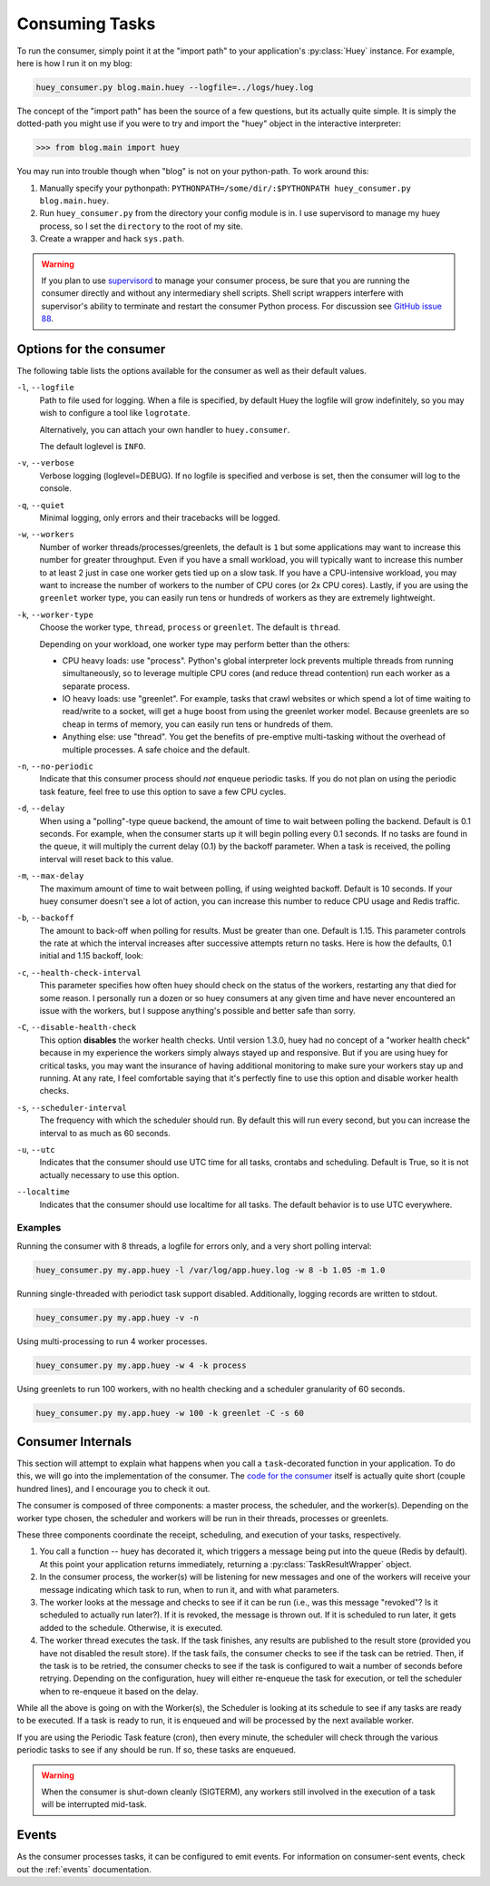 .. _consuming-tasks:

Consuming Tasks
===============

To run the consumer, simply point it at the "import path" to your application's
:py:class:`Huey` instance.  For example, here is how I run it on my blog:

.. code-block:: bash

    huey_consumer.py blog.main.huey --logfile=../logs/huey.log

The concept of the "import path" has been the source of a few questions, but its
actually quite simple.  It is simply the dotted-path you might use if you were
to try and import the "huey" object in the interactive interpreter:

.. code-block:: pycon

    >>> from blog.main import huey

You may run into trouble though when "blog" is not on your python-path. To
work around this:

1. Manually specify your pythonpath: ``PYTHONPATH=/some/dir/:$PYTHONPATH huey_consumer.py blog.main.huey``.
2. Run ``huey_consumer.py`` from the directory your config module is in.  I use
   supervisord to manage my huey process, so I set the ``directory`` to the root
   of my site.
3. Create a wrapper and hack ``sys.path``.

.. warning::
    If you plan to use `supervisord <http://supervisord.org/>`_ to manage your consumer process, be sure that you are running the consumer directly and without any intermediary shell scripts. Shell script wrappers interfere with supervisor's ability to terminate and restart the consumer Python process. For discussion see `GitHub issue 88 <https://github.com/coleifer/huey/issues/88>`_.

.. _consumer-options:

Options for the consumer
------------------------

The following table lists the options available for the consumer as well as
their default values.

``-l``, ``--logfile``
    Path to file used for logging.  When a file is specified, by default Huey
    the logfile will grow indefinitely, so you may wish to configure a tool
    like ``logrotate``.

    Alternatively, you can attach your own handler to ``huey.consumer``.

    The default loglevel is ``INFO``.

``-v``, ``--verbose``
    Verbose logging (loglevel=DEBUG). If no logfile is specified and
    verbose is set, then the consumer will log to the console.

``-q``, ``--quiet``
    Minimal logging, only errors and their tracebacks will be logged.

``-w``, ``--workers``
    Number of worker threads/processes/greenlets, the default is ``1`` but
    some applications may want to increase this number for greater throughput.
    Even if you have a small workload, you will typically want to increase this
    number to at least 2 just in case one worker gets tied up on a slow task.
    If you have a CPU-intensive workload, you may want to increase the number
    of workers to the number of CPU cores (or 2x CPU cores). Lastly, if you are
    using the ``greenlet`` worker type, you can easily run tens or hundreds of
    workers as they are extremely lightweight.

``-k``, ``--worker-type``
    Choose the worker type, ``thread``, ``process`` or ``greenlet``. The default
    is ``thread``.

    Depending on your workload, one worker type may perform better than the
    others:

    * CPU heavy loads: use "process". Python's global interpreter lock prevents
      multiple threads from running simultaneously, so to leverage multiple CPU
      cores (and reduce thread contention) run each worker as a separate
      process.
    * IO heavy loads: use "greenlet". For example, tasks that crawl websites or
      which spend a lot of time waiting to read/write to a socket, will get a
      huge boost from using the greenlet worker model. Because greenlets are so
      cheap in terms of memory, you can easily run tens or hundreds of them.
    * Anything else: use "thread". You get the benefits of pre-emptive
      multi-tasking without the overhead of multiple processes. A safe choice
      and the default.

``-n``, ``--no-periodic``
    Indicate that this consumer process should *not* enqueue periodic tasks.
    If you do not plan on using the periodic task feature, feel free to use
    this option to save a few CPU cycles.

``-d``, ``--delay``
    When using a "polling"-type queue backend, the amount of time to wait
    between polling the backend.  Default is 0.1 seconds. For example, when the
    consumer starts up it will begin polling every 0.1 seconds. If no tasks are
    found in the queue, it will multiply the current delay (0.1) by the backoff
    parameter. When a task is received, the polling interval will reset back to
    this value.

``-m``, ``--max-delay``
    The maximum amount of time to wait between polling, if using weighted
    backoff.  Default is 10 seconds. If your huey consumer doesn't see a lot of
    action, you can increase this number to reduce CPU usage and Redis traffic.

``-b``, ``--backoff``
    The amount to back-off when polling for results.  Must be greater than
    one.  Default is 1.15. This parameter controls the rate at which the
    interval increases after successive attempts return no tasks. Here is how
    the defaults, 0.1 initial and 1.15 backoff, look:

    .. image:: http://media.charlesleifer.com/blog/photos/p1472257818.22.png

``-c``, ``--health-check-interval``
    This parameter specifies how often huey should check on the status of the
    workers, restarting any that died for some reason. I personally run a dozen
    or so huey consumers at any given time and have never encountered an issue
    with the workers, but I suppose anything's possible and better safe than
    sorry.

``-C``, ``--disable-health-check``
    This option **disables** the worker health checks. Until version 1.3.0,
    huey had no concept of a "worker health check" because in my experience the
    workers simply always stayed up and responsive. But if you are using huey
    for critical tasks, you may want the insurance of having additional
    monitoring to make sure your workers stay up and running. At any rate, I
    feel comfortable saying that it's perfectly fine to use this option and
    disable worker health checks.

``-s``, ``--scheduler-interval``
    The frequency with which the scheduler should run. By default this will run
    every second, but you can increase the interval to as much as 60 seconds.

``-u``, ``--utc``
    Indicates that the consumer should use UTC time for all tasks, crontabs
    and scheduling.  Default is True, so it is not actually necessary to use
    this option.

``--localtime``
    Indicates that the consumer should use localtime for all tasks. The default
    behavior is to use UTC everywhere.

Examples
^^^^^^^^

Running the consumer with 8 threads, a logfile for errors only, and a very
short polling interval:

.. code-block:: bash

  huey_consumer.py my.app.huey -l /var/log/app.huey.log -w 8 -b 1.05 -m 1.0

Running single-threaded with periodict task support disabled. Additionally,
logging records are written to stdout.

.. code-block:: bash

    huey_consumer.py my.app.huey -v -n

Using multi-processing to run 4 worker processes.

.. code-block:: bash

    huey_consumer.py my.app.huey -w 4 -k process

Using greenlets to run 100 workers, with no health checking and a scheduler
granularity of 60 seconds.

.. code-block:: bash

    huey_consumer.py my.app.huey -w 100 -k greenlet -C -s 60


Consumer Internals
------------------
This section will attempt to explain what happens when you call a
``task``-decorated function in your application. To do this, we will go into
the implementation of the consumer. The `code for the consumer <https://github.com/coleifer/huey/blob/master/huey/consumer.py>`_
itself is actually quite short (couple hundred lines), and I encourage you to
check it out.

The consumer is composed of three components: a master process, the scheduler,
and the worker(s). Depending on the worker type chosen, the scheduler and
workers will be run in their threads, processes or greenlets.

These three components coordinate the receipt, scheduling, and execution of
your tasks, respectively.

1. You call a function -- huey has decorated it, which triggers a message being
   put into the queue (Redis by default). At this point your application
   returns immediately, returning a :py:class:`TaskResultWrapper` object.
2. In the consumer process, the worker(s) will be listening for new messages
   and one of the workers will receive your message indicating which task to
   run, when to run it, and with what parameters.
3. The worker looks at the message and checks to see if it can be run (i.e.,
   was this message "revoked"? Is it scheduled to actually run later?).  If it
   is revoked, the message is thrown out. If it is scheduled to run later, it
   gets added to the schedule. Otherwise, it is executed.
4. The worker thread executes the task. If the task finishes, any results are
   published to the result store (provided you have not disabled the result
   store). If the task fails, the consumer checks to see if the task can be
   retried. Then, if the task is to be retried, the consumer checks to see if
   the task is configured to wait a number of seconds before retrying.
   Depending on the configuration, huey will either re-enqueue the task for
   execution, or tell the scheduler when to re-enqueue it based on the delay.

While all the above is going on with the Worker(s), the Scheduler is looking at
its schedule to see if any tasks are ready to be executed.  If a task is ready
to run, it is enqueued and will be processed by the next available worker.

If you are using the Periodic Task feature (cron), then every minute, the
scheduler will check through the various periodic tasks to see if any should
be run. If so, these tasks are enqueued.

.. warning::
    When the consumer is shut-down cleanly (SIGTERM), any workers still
    involved in the execution of a task will be interrupted mid-task.

Events
------

As the consumer processes tasks, it can be configured to emit events. For
information on consumer-sent events, check out the :ref:`events` documentation.

